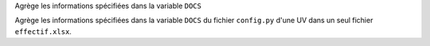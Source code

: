 Agrège les informations spécifiées dans la variable ``DOCS``

Agrège les informations spécifiées dans la variable ``DOCS`` du fichier
``config.py`` d'une UV dans un seul fichier ``effectif.xlsx``.

